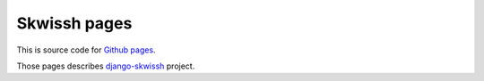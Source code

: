 =============
Skwissh pages
=============

This is source code for `Github pages <http://rsaikali.github.com/django-skwissh>`_.

Those pages describes `django-skwissh <https://github.com/rsaikali/django-skwissh>`_ project.